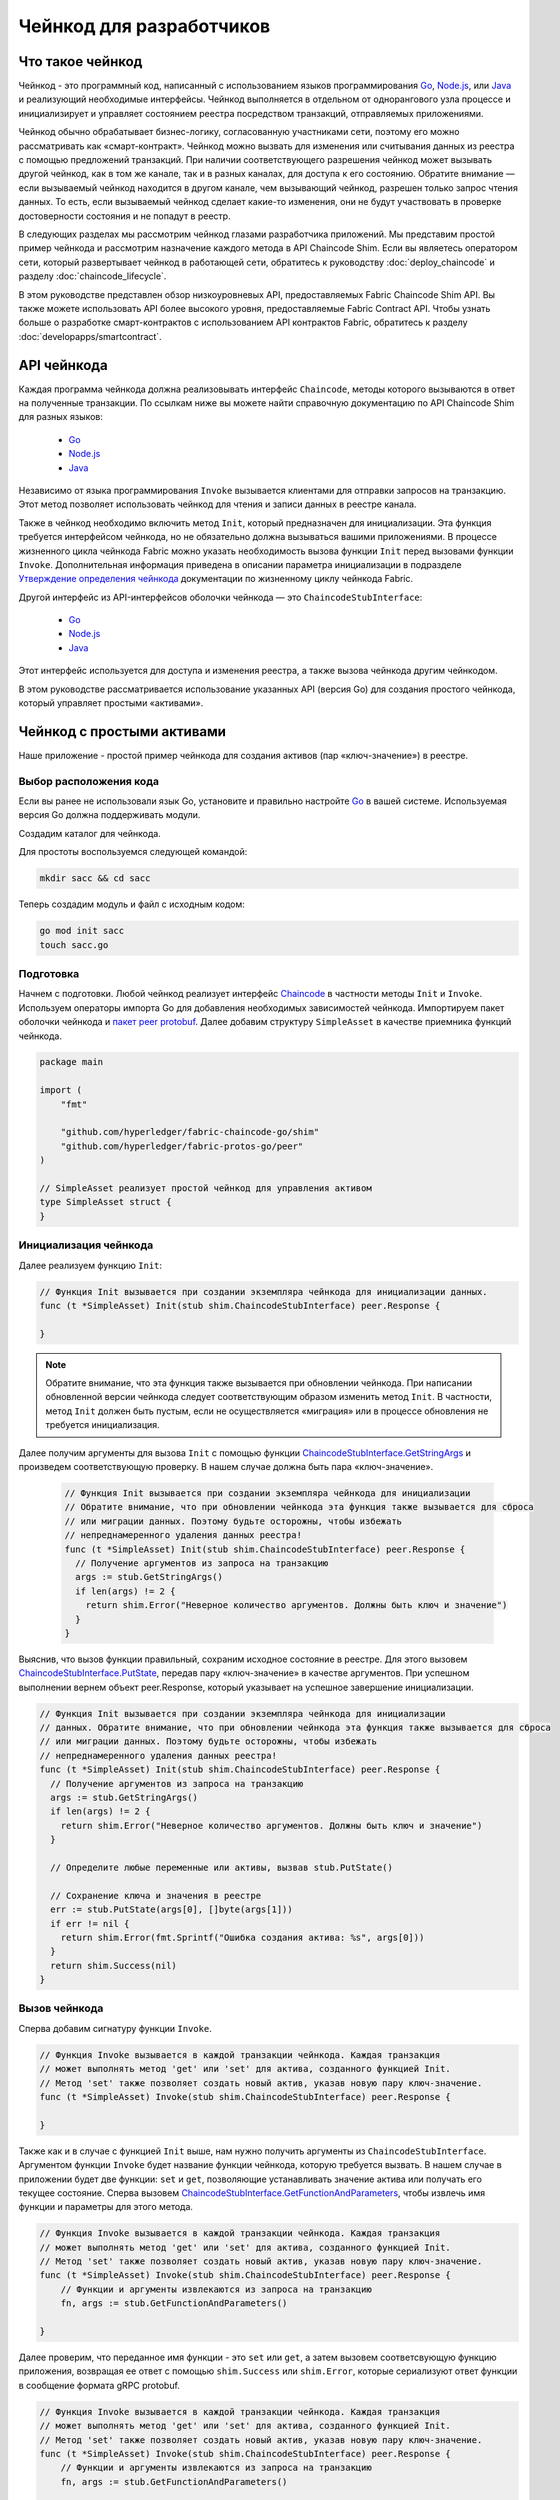 Чейнкод для разработчиков
=========================

Что такое чейнкод
-----------------

Чейнкод - это программный код, написанный с использованием языков программирования
`Go <https://golang.org>`_, `Node.js <https://nodejs.org>`_, или `Java <https://java.com/en/>`_
и реализующий необходимые интерфейсы. Чейнкод выполняется в отдельном от однорангового узла процессе
и инициализирует и управляет состоянием реестра посредством транзакций, отправляемых приложениями.

Чейнкод обычно обрабатывает бизнес-логику, согласованную участниками сети, поэтому его можно рассматривать
как «смарт-контракт». Чейнкод можно вызвать для изменения или считывания данных из реестра с помощью предложений
транзакций. При наличии соответствующего разрешения чейнкод может вызывать другой чейнкод, как в том же канале,
так и в разных каналах, для доступа к его состоянию. Обратите внимание — если вызываемый чейнкод находится
в другом канале, чем вызывающий чейнкод, разрешен только запрос чтения данных. То есть, если вызываемый чейнкод
сделает какие-то изменения, они не будут участвовать в проверке достоверности состояния и не попадут в реестр.

В следующих разделах мы рассмотрим чейнкод глазами разработчика приложений. Мы представим простой пример чейнкода
и рассмотрим назначение каждого метода в API Chaincode Shim. Если вы являетесь оператором сети, который развертывает
чейнкод в работающей сети, обратитесь к руководству :doc:`deploy_chaincode` и разделу :doc:`chaincode_lifecycle`.

В этом руководстве представлен обзор низкоуровневых API, предоставляемых Fabric Chaincode Shim API. Вы также
можете использовать API более высокого уровня, предоставляемые Fabric Contract API. Чтобы узнать больше
о разработке смарт-контрактов с использованием API контрактов Fabric, обратитесь к разделу :doc:`developapps/smartcontract`.

API чейнкода
------------

Каждая программа чейнкода должна реализовывать интерфейс ``Chaincode``, методы которого вызываются в ответ
на полученные транзакции. По ссылкам ниже вы можете найти справочную документацию по API Chaincode Shim для разных языков:

  - `Go <https://godoc.org/github.com/hyperledger/fabric-chaincode-go/shim#Chaincode>`__
  - `Node.js <https://hyperledger.github.io/fabric-chaincode-node/{BRANCH}/api/fabric-shim.ChaincodeInterface.html>`__
  - `Java <https://hyperledger.github.io/fabric-chaincode-java/{BRANCH}/api/org/hyperledger/fabric/shim/Chaincode.html>`__

Независимо от языка программирования ``Invoke`` вызывается клиентами для отправки запросов на транзакцию.
Этот метод позволяет использовать чейнкод для чтения и записи данных в реестре канала.

Также в чейнкод необходимо включить метод ``Init``, который предназначен для инициализации. Эта функция
требуется интерфейсом чейнкода, но не обязательно должна вызываться вашими приложениями. В процессе
жизненного цикла чейнкода Fabric можно указать необходимость вызова функции ``Init`` перед вызовами функции ``Invoke``.
Дополнительная информация приведена в описании параметра инициализации в подразделе
`Утверждение определения чейнкода <chaincode_lifecycle.html#step-three-approve-a-chaincode-definition-for-your-organization>`__
документации по жизненному циклу чейнкода Fabric.

Другой интерфейс из API-интерфейсов оболочки чейнкода — это ``ChaincodeStubInterface``:

  - `Go <https://godoc.org/github.com/hyperledger/fabric-chaincode-go/shim#ChaincodeStubInterface>`__
  - `Node.js <https://hyperledger.github.io/fabric-chaincode-node/{BRANCH}/api/fabric-shim.ChaincodeStub.html>`__
  - `Java <https://hyperledger.github.io/fabric-chaincode-java/{BRANCH}/api/org/hyperledger/fabric/shim/ChaincodeStub.html>`__

Этот интерфейс используется для доступа и изменения реестра, а также вызова чейнкода другим чейнкодом.

В этом руководстве рассматривается использование указанных API (версия Go) для создания простого чейнкода, который
управляет простыми «активами».

.. _Simple Asset Chaincode:

Чейнкод с простыми активами
---------------------------
Наше приложение - простой пример чейнкода для создания активов (пар «ключ-значение») в реестре.

Выбор расположения кода
^^^^^^^^^^^^^^^^^^^^^^^

Если вы ранее не использовали язык Go, установите и правильно настройте `Go <https://golang.org>`_ в вашей системе.
Используемая версия Go должна поддерживать модули.

Создадим каталог для чейнкода.

Для простоты воспользуемся следующей командой:

.. code:: bash

  mkdir sacc && cd sacc

Теперь создадим модуль и файл с исходным кодом:

.. code:: bash

  go mod init sacc
  touch sacc.go

Подготовка
^^^^^^^^^^

Начнем с подготовки. Любой чейнкод реализует интерфейс `Chaincode <https://godoc.org/github.com/hyperledger/fabric-chaincode-go/shim#Chaincode>`_
в частности методы ``Init`` и ``Invoke``. Используем операторы импорта Go для добавления необходимых
зависимостей чейнкода. Импортируем пакет оболочки чейнкода и `пакет peer protobuf <https://godoc.org/github.com/hyperledger/fabric-protos-go/peer>`_.
Далее добавим структуру ``SimpleAsset`` в качестве приемника функций чейнкода.

.. code:: go

    package main

    import (
    	"fmt"

    	"github.com/hyperledger/fabric-chaincode-go/shim"
    	"github.com/hyperledger/fabric-protos-go/peer"
    )

    // SimpleAsset реализует простой чейнкод для управления активом
    type SimpleAsset struct {
    }

Инициализация чейнкода
^^^^^^^^^^^^^^^^^^^^^^

Далее реализуем функцию ``Init``:

.. code:: go

  // Функция Init вызывается при создании экземпляра чейнкода для инициализации данных.
  func (t *SimpleAsset) Init(stub shim.ChaincodeStubInterface) peer.Response {

  }

.. note:: Обратите внимание, что эта функция также вызывается при обновлении чейнкода.
          При написании обновленной версии чейнкода следует соответствующим образом изменить метод ``Init``.
          В частности, метод ``Init`` должен быть пустым, если не осуществляется «миграция» или
          в процессе обновления не требуется инициализация.

Далее получим аргументы для вызова ``Init`` с помощью функции
`ChaincodeStubInterface.GetStringArgs <https://godoc.org/github.com/hyperledger/fabric-chaincode-go/shim#ChaincodeStub.GetStringArgs>`_
и произведем соответствующую проверку. В нашем случае должна быть пара «ключ-значение».

  .. code:: go

    // Функция Init вызывается при создании экземпляра чейнкода для инициализации 
    // Обратите внимание, что при обновлении чейнкода эта функция также вызывается для сброса
    // или миграции данных. Поэтому будьте осторожны, чтобы избежать
    // непреднамеренного удаления данных реестра!
    func (t *SimpleAsset) Init(stub shim.ChaincodeStubInterface) peer.Response {
      // Получение аргументов из запроса на транзакцию
      args := stub.GetStringArgs()
      if len(args) != 2 {
        return shim.Error("Неверное количество аргументов. Должны быть ключ и значение")
      }
    }

Выяснив, что вызов функции правильный, сохраним исходное состояние в реестре. Для этого вызовем
`ChaincodeStubInterface.PutState <https://godoc.org/github.com/hyperledger/fabric-chaincode-go/shim#ChaincodeStub.PutState>`_,
передав пару «ключ-значение» в качестве аргументов. При успешном выполнении вернем объект peer.Response,
который указывает на успешное завершение инициализации.

.. code:: go

  // Функция Init вызывается при создании экземпляра чейнкода для инициализации
  // данных. Обратите внимание, что при обновлении чейнкода эта функция также вызывается для сброса
  // или миграции данных. Поэтому будьте осторожны, чтобы избежать
  // непреднамеренного удаления данных реестра!
  func (t *SimpleAsset) Init(stub shim.ChaincodeStubInterface) peer.Response {
    // Получение аргументов из запроса на транзакцию
    args := stub.GetStringArgs()
    if len(args) != 2 {
      return shim.Error("Неверное количество аргументов. Должны быть ключ и значение")
    }

    // Определите любые переменные или активы, вызвав stub.PutState()

    // Сохранение ключа и значения в реестре
    err := stub.PutState(args[0], []byte(args[1]))
    if err != nil {
      return shim.Error(fmt.Sprintf("Ошибка создания актива: %s", args[0]))
    }
    return shim.Success(nil)
  }

Вызов чейнкода
^^^^^^^^^^^^^^

Сперва добавим сигнатуру функции ``Invoke``.

.. code:: go

    // Функция Invoke вызывается в каждой транзакции чейнкода. Каждая транзакция
    // может выполнять метод 'get' или 'set' для актива, созданного функцией Init.
    // Метод 'set' также позволяет создать новый актив, указав новую пару ключ-значение.
    func (t *SimpleAsset) Invoke(stub shim.ChaincodeStubInterface) peer.Response {

    }

Также как и в случае с функцией ``Init`` выше, нам нужно получить аргументы из ``ChaincodeStubInterface``.
Аргументом функции ``Invoke`` будет название функции чейнкода, которую требуется вызвать. В нашем случае
в приложении будет две функции: ``set`` и ``get``, позволяющие устанавливать значение актива или получать
его текущее состояние. Сперва вызовем
`ChaincodeStubInterface.GetFunctionAndParameters <https://godoc.org/github.com/hyperledger/fabric-chaincode-go/shim#ChaincodeStub.GetFunctionAndParameters>`_,
чтобы извлечь имя функции и параметры для этого метода.

.. code:: go

    // Функция Invoke вызывается в каждой транзакции чейнкода. Каждая транзакция
    // может выполнять метод 'get' или 'set' для актива, созданного функцией Init.
    // Метод 'set' также позволяет создать новый актив, указав новую пару ключ-значение.
    func (t *SimpleAsset) Invoke(stub shim.ChaincodeStubInterface) peer.Response {
    	// Функции и аргументы извлекаются из запроса на транзакцию
    	fn, args := stub.GetFunctionAndParameters()

    }

Далее проверим, что переданное имя функции - это ``set`` или ``get``, а затем вызовем соответсвующую
функцию приложения, возвращая ее ответ с помощью ``shim.Success`` или ``shim.Error``, которые сериализуют
ответ функции в сообщение формата gRPC protobuf.

.. code:: go

    // Функция Invoke вызывается в каждой транзакции чейнкода. Каждая транзакция
    // может выполнять метод 'get' или 'set' для актива, созданного функцией Init.
    // Метод 'set' также позволяет создать новый актив, указав новую пару ключ-значение.
    func (t *SimpleAsset) Invoke(stub shim.ChaincodeStubInterface) peer.Response {
    	// Функции и аргументы извлекаются из запроса на транзакцию
    	fn, args := stub.GetFunctionAndParameters()

    	var result string
    	var err error
    	if fn == "set" {
    		result, err = set(stub, args)
    	} else {
    		result, err = get(stub, args)
    	}
    	if err != nil {
    		return shim.Error(err.Error())
    	}

    	// Возврат результата при успешном выполнении
    	return shim.Success([]byte(result))
    }

Реализация логики чейнкода
^^^^^^^^^^^^^^^^^^^^^^^^^^

Как говорилось ранее, наше приложение реализует две функции, которые могут быть вызваны с помощью функции ``Invoke``.
Давайте теперь реализуем эти функции. Вспомним, что для получения доступа к состоянию реестра используются функции
`ChaincodeStubInterface.PutState <https://godoc.org/github.com/hyperledger/fabric-chaincode-go/shim#ChaincodeStub.PutState>`_
и `ChaincodeStubInterface.GetState <https://godoc.org/github.com/hyperledger/fabric-chaincode-go/shim#ChaincodeStub.GetState>`_
API Chaincode Shim.

.. code:: go

    // Функция Set сохраняет актив (как пару «ключ-значение») в реестре.
    // Если ключ уже существует, функция перезапишет значение
    func set(stub shim.ChaincodeStubInterface, args []string) (string, error) {
    	if len(args) != 2 {
    		return "", fmt.Errorf("Неверные аргументы. Должны быть ключ и значение")
    	}

    	err := stub.PutState(args[0], []byte(args[1]))
    	if err != nil {
    		return "", fmt.Errorf("Ошибка изменения актива: %s", args[0])
    	}
    	return args[1], nil
    }

    // Функция Get возвращает значение по указанному ключу актива
    func get(stub shim.ChaincodeStubInterface, args []string) (string, error) {
    	if len(args) != 1 {
    		return "", fmt.Errorf("Неверные аргументы. Должны быть ключ")
    	}

    	value, err := stub.GetState(args[0])
    	if err != nil {
    		return "", fmt.Errorf("Нет доступа к активу: %s ошибка: %s", args[0], err)
    	}
    	if value == nil {
    		return "", fmt.Errorf("Актив не найден: %s", args[0])
    	}
    	return string(value), nil
    }

.. _Chaincode Sample:

Финальный результат
^^^^^^^^^^^^^^^^^^^

Теперь добавим функцию ``main``, которая вызывает функцию `shim.Start <https://godoc.org/github.com/hyperledger/fabric-chaincode-go/shim#Start>`_.
Ниже приводится весь код программы чейнкода.

.. code:: go

    package main

    import (
    	"fmt"

    	"github.com/hyperledger/fabric-chaincode-go/shim"
    	"github.com/hyperledger/fabric-protos-go/peer"
    )

    // SimpleAsset реализует простой чейнкод для управления активом
    type SimpleAsset struct {
    }

    // Функция Init вызывается при создании экземпляра чейнкода для инициализации
    // данных. Обратите внимание, что при обновлении чейнкода эта функция также вызывается для сброса
    // или миграции данных.
    func (t *SimpleAsset) Init(stub shim.ChaincodeStubInterface) peer.Response {
    	// Получение аргументов из запроса на транзакцию
    	args := stub.GetStringArgs()
    	if len(args) != 2 {
    		return shim.Error("Неверное количество аргументов. Должен быть ключ и значение")
    	}

    	// Определите любые переменные или активы, вызвав stub.PutState()

    	// Сохранить ключ и значение в реестре
    	err := stub.PutState(args[0], []byte(args[1]))
    	if err != nil {
    		return shim.Error(fmt.Sprintf("Ошибка создания актива: %s", args[0]))
    	}
    	return shim.Success(nil)
    }

    // Функция Invoke вызывается в каждой транзакции чейнкода. Каждая транзакция
    // может выполнять метод 'get' или 'set' для актива, созданного функцией Init.
    // Метод 'set' также позволяет создать новый актив, указав новую пару ключ-значение.
    func (t *SimpleAsset) Invoke(stub shim.ChaincodeStubInterface) peer.Response {
    	// Функции и аргументы извлекаются из запроса на транзакцию
    	fn, args := stub.GetFunctionAndParameters()

    	var result string
    	var err error
    	if fn == "set" {
    		result, err = set(stub, args)
    	} else { // считаем, что 'get', даже если fn имеет нулевое значение
    		result, err = get(stub, args)
    	}
    	if err != nil {
    		return shim.Error(err.Error())
    	}

    	// Возврат результата при успешном выполнении
    	return shim.Success([]byte(result))
    }

    // Функция Set сохраняет актив (как пару «ключ-значение») в реестре.
    // Если ключ уже существует, функция перезапишет значение
    func set(stub shim.ChaincodeStubInterface, args []string) (string, error) {
    	if len(args) != 2 {
    		return "", fmt.Errorf("Неверные аргументы. Должны быть ключ и значение")
    	}

    	err := stub.PutState(args[0], []byte(args[1]))
    	if err != nil {
    		return "", fmt.Errorf("Ошибка изменения актива: %s", args[0])
    	}
    	return args[1], nil
    }

    // Функция Get возвращает значение по указанному ключу актива
    func get(stub shim.ChaincodeStubInterface, args []string) (string, error) {
    	if len(args) != 1 {
    		return "", fmt.Errorf("Неверные аргументы. Должны быть ключ")
    	}

    	value, err := stub.GetState(args[0])
    	if err != nil {
    		return "", fmt.Errorf("Нет доступа к активу: %s ошибка: %s", args[0], err)
    	}
    	if value == nil {
    		return "", fmt.Errorf("Актив не найден: %s", args[0])
    	}
    	return string(value), nil
    }

    // Функция main запускает чейнкод в контейнере во время создания экземпляра
    func main() {
    	if err := shim.Start(new(SimpleAsset)); err != nil {
    		fmt.Printf("Ошибка запуска чейнкода SimpleAsset: %s", err)
    	}
    }

Контроль доступа в чейнкоде
---------------------------

Чейнкод может использовать сертификат клиента (отправителя) для принятия решений по управлению доступом,
вызывая функцию GetCreator(). Кроме того, Go shim предоставляет дополнения к API, которые извлекают
идентификационные данные клиента из сертификата отправителя, использующиеся для принятия решений по
управлению доступом, будь то на основе идентификационных данных самого клиента, или идентификационных данных
его организации, или атрибутов идентификационных данных клиента.

Например, актив, представленный как ключ/значение, может включать идентификационные данные клиента как часть
значения (например, как атрибут JSON, указывающий на владельца актива), и только этот клиент может быть
уполномочен делать обновления ключа/значения в будущем. Библиотека идентификации клиента из расширений API
может быть использована в чейнкоде для получения информации об отправителе для принятия таких решений по управлению доступом.
Дополнительная информация приводится в `документации к библиотеке идентификации клиентов (CID) <https://github.com/hyperledger/fabric-chaincode-go/blob/{BRANCH}/pkg/cid/README.md>`_.

Чтобы добавить расширение Client Identity Shim в чейнкод в качестве зависимости, см. :ref:`vendoring`.

.. _vendoring:

Управление внешними зависимостями для чейнкода, написанного на Go
-----------------------------------------------------------------
Наш чейнкод, написанный на Go имеет ряд зависимостей - пакетов Gо (например, Chainсode Shim), которые не входят
в состав стандартной библиотеки. Исходный код этих пакетов должен быть включен в пакет чейнкода при установке
на одноранговых узлах. Если вы оформили свой чейнкод как модуль, самый простой способ —
это воспользоваться командой ``go mod vendor`` перед упаковкой чейнкода.

.. code:: bash

  go mod tidy
  go mod vendor

Эта команда помещает внешние зависимости чейнкода в локальный каталог ``vendor``.

После сохранения зависимостей в каталоге чейнкода, воспользуйтесь командами ``peer chaincode package`` и
``peer chaincode install`` для включения кода зависимостей в пакет чейнкода.
